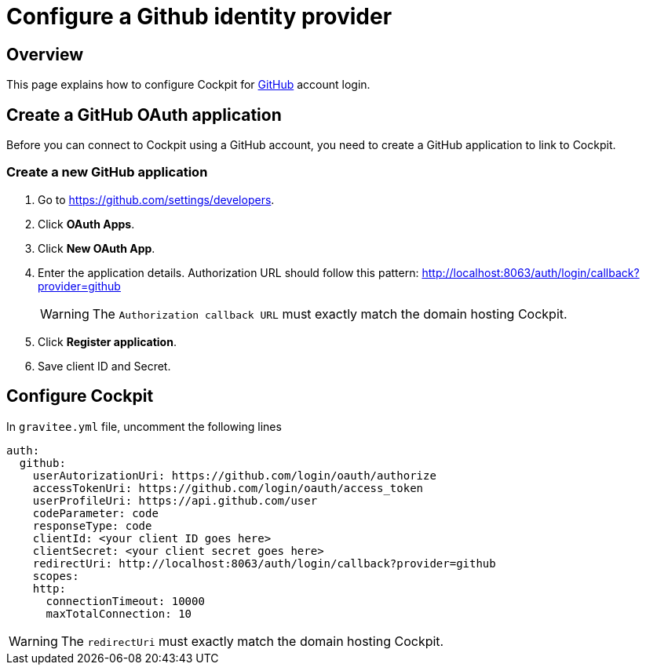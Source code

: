 [[gravitee-cockpit-installation-idp-github]]
= Configure a Github identity provider
:page-sidebar: cockpit_sidebar
:page-permalink: cockpit/3.x/cockpit_installguide_idp_github.html
:page-folder: cockpit/installation-guide/idp
:page-description: Gravitee.io Cockpit - Identity Provider - Github
:page-keywords: Gravitee.io, API Platform, API Management, Cockpit, documentation, manual, guide, reference, api, idp, github

== Overview

This page explains how to configure Cockpit for https://github.com/[GitHub^] account login.

== Create a GitHub OAuth application

Before you can connect to Cockpit using a GitHub account, you need to create a GitHub application to link to Cockpit.

=== Create a new GitHub application

. Go to https://github.com/settings/developers.
. Click *OAuth Apps*.
. Click *New OAuth App*.
. Enter the application details. Authorization URL should follow this pattern: http://localhost:8063/auth/login/callback?provider=github
+
WARNING: The `Authorization callback URL` must exactly match the domain hosting Cockpit.
. Click *Register application*.
. Save client ID and Secret.

== Configure Cockpit

In `gravitee.yml` file, uncomment the following lines

[source,yaml]
----
auth:
  github:
    userAutorizationUri: https://github.com/login/oauth/authorize
    accessTokenUri: https://github.com/login/oauth/access_token
    userProfileUri: https://api.github.com/user
    codeParameter: code
    responseType: code
    clientId: <your client ID goes here>
    clientSecret: <your client secret goes here>
    redirectUri: http://localhost:8063/auth/login/callback?provider=github
    scopes:
    http:
      connectionTimeout: 10000
      maxTotalConnection: 10
----

WARNING: The `redirectUri` must exactly match the domain hosting Cockpit.
